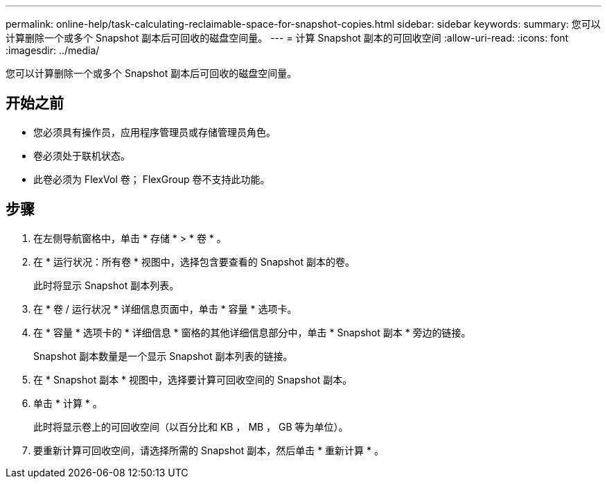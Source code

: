 ---
permalink: online-help/task-calculating-reclaimable-space-for-snapshot-copies.html 
sidebar: sidebar 
keywords:  
summary: 您可以计算删除一个或多个 Snapshot 副本后可回收的磁盘空间量。 
---
= 计算 Snapshot 副本的可回收空间
:allow-uri-read: 
:icons: font
:imagesdir: ../media/


[role="lead"]
您可以计算删除一个或多个 Snapshot 副本后可回收的磁盘空间量。



== 开始之前

* 您必须具有操作员，应用程序管理员或存储管理员角色。
* 卷必须处于联机状态。
* 此卷必须为 FlexVol 卷； FlexGroup 卷不支持此功能。




== 步骤

. 在左侧导航窗格中，单击 * 存储 * > * 卷 * 。
. 在 * 运行状况：所有卷 * 视图中，选择包含要查看的 Snapshot 副本的卷。
+
此时将显示 Snapshot 副本列表。

. 在 * 卷 / 运行状况 * 详细信息页面中，单击 * 容量 * 选项卡。
. 在 * 容量 * 选项卡的 * 详细信息 * 窗格的其他详细信息部分中，单击 * Snapshot 副本 * 旁边的链接。
+
Snapshot 副本数量是一个显示 Snapshot 副本列表的链接。

. 在 * Snapshot 副本 * 视图中，选择要计算可回收空间的 Snapshot 副本。
. 单击 * 计算 * 。
+
此时将显示卷上的可回收空间（以百分比和 KB ， MB ， GB 等为单位）。

. 要重新计算可回收空间，请选择所需的 Snapshot 副本，然后单击 * 重新计算 * 。

